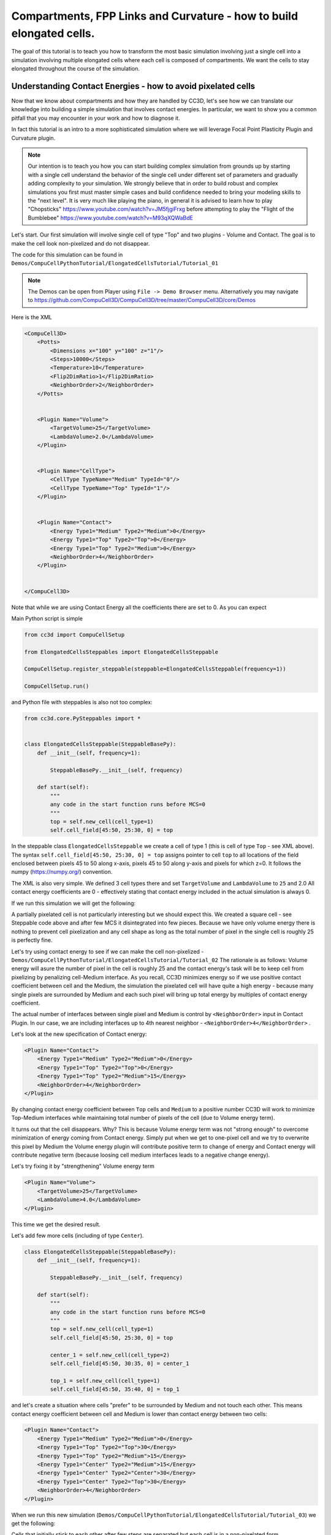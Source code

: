 Compartments, FPP Links and Curvature - how to build elongated cells.
------------------------------------------------------------------------------------------------------------

The goal of this tutorial is to teach you how to transform the most basic simulation involving just a single cell into
a simulation involving multiple elongated cells where each cell is composed of compartments.
We want the cells to stay elongated throughout the course of the simulation.


Understanding Contact Energies - how to avoid pixelated cells
~~~~~~~~~~~~~~~~~~~~~~~~~~~~~~~~~~~~~~~~~~~~~~~~~~~~~~~~~~~~~~

Now that we know about compartments and how they are handled by CC3D, let's see how we can  translate our knowledge
into building a simple simulation that involves contact energies. In particular, we want to show you a common pitfall
that you may encounter in your work and how to diagnose it.

In fact this tutorial is an intro to a more sophisticated simulation where we will leverage Focal Point Plasticity Plugin
and Curvature plugin.

.. note::

    Our intention is to teach you how you can start building complex simulation from grounds up
    by starting with a single cell understand the behavior of the single cell under different set of parameters
    and gradually adding complexity to your simulation. We strongly believe that in order to build robust and complex
    simulations you first must master simple cases and build confidence needed to bring your modeling skills
    to the "next level". It is very much like playing the piano, in general it is advised to learn how to play
    "Chopsticks" https://www.youtube.com/watch?v=JM5fjgiFrxg before attempting to play the "Flight of the Bumblebee" https://www.youtube.com/watch?v=M93qXQWaBdE

Let's start. Our first simulation will involve single cell of type "Top" and two plugins - Volume and Contact.
The goal is to make the cell look non-pixelized and do not disappear.

The code for this simulation can be found in ``Demos/CompuCellPythonTutorial/ElongatedCellsTutorial/Tutorial_01``

.. note::

    The Demos can be open from Player using ``File -> Demo Browser`` menu.
    Alternatively you may navigate to https://github.com/CompuCell3D/CompuCell3D/tree/master/CompuCell3D/core/Demos

Here is the XML

.. code-block:: xml

    <CompuCell3D>
        <Potts>
            <Dimensions x="100" y="100" z="1"/>
            <Steps>10000</Steps>
            <Temperature>10</Temperature>
            <Flip2DimRatio>1</Flip2DimRatio>
            <NeighborOrder>2</NeighborOrder>
        </Potts>


        <Plugin Name="Volume">
            <TargetVolume>25</TargetVolume>
            <LambdaVolume>2.0</LambdaVolume>
        </Plugin>


        <Plugin Name="CellType">
            <CellType TypeName="Medium" TypeId="0"/>
            <CellType TypeName="Top" TypeId="1"/>
        </Plugin>


        <Plugin Name="Contact">
            <Energy Type1="Medium" Type2="Medium">0</Energy>
            <Energy Type1="Top" Type2="Top">0</Energy>
            <Energy Type1="Top" Type2="Medium">0</Energy>
            <NeighborOrder>4</NeighborOrder>
        </Plugin>


    </CompuCell3D>

Note that while we are using Contact Energy all the coefficients there are set to 0. As you can expect

Main Python script is simple

.. code-block:: python

    from cc3d import CompuCellSetup

    from ElongatedCellsSteppables import ElongatedCellsSteppable

    CompuCellSetup.register_steppable(steppable=ElongatedCellsSteppable(frequency=1))

    CompuCellSetup.run()


and Python file with steppables is also not too complex:

.. code-block:: Python

    from cc3d.core.PySteppables import *


    class ElongatedCellsSteppable(SteppableBasePy):
        def __init__(self, frequency=1):

            SteppableBasePy.__init__(self, frequency)

        def start(self):
            """
            any code in the start function runs before MCS=0
            """
            top = self.new_cell(cell_type=1)
            self.cell_field[45:50, 25:30, 0] = top

In the steppable class ``ElongatedCellsSteppable`` we create a cell of type 1 (this is cell of type ``Top`` - see XML above).
The syntax ``self.cell_field[45:50, 25:30, 0] = top`` assigns pointer to cell ``top`` to all locations of the field enclosed
between pixels 45 to 50 along x-axis, pixels 45 to 50 along y-axis and pixels for which z=0. It follows the numpy (https://numpy.org/) convention.

The XML is also very simple. We defined 3 cell types there and set ``TargetVolume`` and ``LambdaVolume`` to ``25`` and 2.0
All contact energy coefficients are 0 - effectively stating that contact energy included in the actual simulation is always 0.

If we run this simulation we will get the following:

|img001|

A partially pixelated cell is not particularly interesting but we should expect this. We created a square cell -  see Steppable code above
and after few MCS it disintegrated into few pieces. Because we have only volume energy there is nothing to prevent cell pixelization
and any cell shape as long as the total number of pixel in the single cell is roughly 25 is perfectly fine.

Let's try using contact energy to see if we can make the cell non-pixelized - ``Demos/CompuCellPythonTutorial/ElongatedCellsTutorial/Tutorial_02``
The rationale is as follows: Volume energy will asure the number of pixel in the cell is roughly 25 and the
contact energy's task will be to keep cell from pixelizing by
penalizing cell-Medium interface. As you recall, CC3D minimizes energy so if we use positive contact coefficient
between cell and the Medium, the simulation the pixelated cell will have quite a high energy - because many single
pixels are surrounded by Medium and each such pixel will bring up total energy by multiples of contact energy coefficient.

The actual number of interfaces between single pixel and Medium is control by ``<NeighborOrder>`` input in Contact Plugin.
In our case, we are including interfaces up to 4th nearest neighbor - ``<NeighborOrder>4</NeighborOrder>`` .

Let's look at the new specification of Contact energy:

.. code-block:: XML

    <Plugin Name="Contact">
        <Energy Type1="Medium" Type2="Medium">0</Energy>
        <Energy Type1="Top" Type2="Top">0</Energy>
        <Energy Type1="Top" Type2="Medium">15</Energy>
        <NeighborOrder>4</NeighborOrder>
    </Plugin>

By changing contact energy coefficient between ``Top`` cells and ``Medium`` to a positive number CC3D will work to
minimize Top-Medium interfaces while maintaining total number of pixels of the cell (due to Volume energy term).

It turns out that the cell disappears. Why? This is because Volume energy term was not "strong enough" to
overcome minimization of energy coming from Contact energy. Simply put when we get to one-pixel cell and we
try to overwrite this pixel by Medium the Volume energy plugin will contribute positive term to change of energy and Contact energy
will contribute negative term (because loosing cell medium interfaces leads to a negative change energy).

Let's try fixing it by "strengthening" Volume energy term


.. code-block:: XML

    <Plugin Name="Volume">
        <TargetVolume>25</TargetVolume>
        <LambdaVolume>4.0</LambdaVolume>
    </Plugin>


|img002|


This time we get the desired result.

Let's add few more cells (including of type ``Center``).

.. code-block:: python

    class ElongatedCellsSteppable(SteppableBasePy):
        def __init__(self, frequency=1):

            SteppableBasePy.__init__(self, frequency)

        def start(self):
            """
            any code in the start function runs before MCS=0
            """
            top = self.new_cell(cell_type=1)
            self.cell_field[45:50, 25:30, 0] = top

            center_1 = self.new_cell(cell_type=2)
            self.cell_field[45:50, 30:35, 0] = center_1

            top_1 = self.new_cell(cell_type=1)
            self.cell_field[45:50, 35:40, 0] = top_1




and let's create a situation where cells "prefer" to be surrounded by Medium and not touch each other. This means
contact energy coefficient between cell and Medium is lower than contact energy between two cells:



.. code-block:: XML

    <Plugin Name="Contact">
        <Energy Type1="Medium" Type2="Medium">0</Energy>
        <Energy Type1="Top" Type2="Top">30</Energy>
        <Energy Type1="Top" Type2="Medium">15</Energy>
        <Energy Type1="Center" Type2="Medium">15</Energy>
        <Energy Type1="Center" Type2="Center">30</Energy>
        <Energy Type1="Center" Type2="Top">30</Energy>
        <NeighborOrder>4</NeighborOrder>
    </Plugin>

When we run this new simulation (``Demos/CompuCellPythonTutorial/ElongatedCellsTutorial/Tutorial_03``) we get the following:

|img003|

|img004|

Cells that initially stick to each other after few steps are separated but each cell is in a non-pixelated form.

Writing Convenience function to create elongated cell
+++++++++++++++++++++++++++++++++++++++++++++++++++++

When we look at the Python code above where we created 3 cells we can see that it would be nice to have a function that
would create entire cell for us. Here is a prototype of such function:

The entire code can be found here: ``Demos/CompuCellPythonTutorial/ElongatedCellsTutorial/Tutorial_04``

.. code-block:: python

    class ElongatedCellsSteppable(SteppableBasePy):
        def __init__(self, frequency=1):

            SteppableBasePy.__init__(self, frequency)

        def start(self):
            self.create_arranged_cells(x_s=25, y_s=25, size=5, cell_type_ids=[1, 2, 2, 2, 2, 1])
            for cell in self.cell_list:
                print("cell id=", cell.id, " cluster_id=", cell.clusterId)

        def create_arranged_cells(self, x_s, y_s, size, cell_type_ids=None):
            """
            this function creates vertically arranged cells.

            x_s, ys - coordinates of bottom_left corner of the cell arrangement
            size - size of the cell arrangement
            cell_type_ids - list of cell type ids

            """
            for i, cell_type_id in enumerate(cell_type_ids):
                cell = self.new_cell(cell_type=cell_type_id)
                self.cell_field[x_s : x_s + size, y_s + i * size : y_s + (i + 1) * size, 0] = cell


This function iterates over a list of ``cell_type_ids`` and for each new cell type listed it creates a new cell of this
type that is placed 5 pixel above previous cell. Note that we want to have cell types  of "first" and "last" cell to be different because
they will play a special role as we start using FocalPointPlasticity Links and ExternalPotential plugins later in the chapter

When we run the simulation we will see the following initial configuration (after first MCS and after several MCS):

|img005|


|img006|

Adding convenience functions to your steppables will make your code easier to read and maintain

Making Compartmentalized Cell
~~~~~~~~~~~~~~~~~~~~~~~~~~~~~

To understand better the concept of compartmentalized cell we added a printout in the ``start`` function that prints
cells' ``cell.id`` and ``clusterId``. When we dont have compartmentalized cells in our simulation, no two cells share
the same ``clusterId`` or each cell's ``id`` is paired with a distinct ``clusterId`` - as we can see from the printout
below:

.. code-block:: console

    cell id= 1  clusterId= 1
    cell id= 2  clusterId= 2
    cell id= 3  clusterId= 3
    cell id= 4  clusterId= 4
    cell id= 5  clusterId= 5
    cell id= 6  clusterId= 6


Let's change it. Instead of creating 6 independent cells let's assign them to the same cluster so that our six cells
will now be turned into compartments of a single cell with ``clusterId`` 1. From the modeling point of view this
corresponds to a situation where you would like your biological cells be represented with more level of internal details.
Perhaps you would like to simulate polarized cells, or perhaps you may want to better control shape of cells.

Here the code (``Demos/CompuCellPythonTutorial/ElongatedCellsTutorial/Tutorial_05``) that turns six
independent cells in to six compartments of a single compartmentalized cell:

.. code-block:: python

    def create_arranged_cells(self, x_s, y_s, size, cell_type_ids=None):
        """
        this function creates vertically arranged cells.

        x_s, ys - coordinates of bottom_left corner of the cell arrangement
        size - size of the cell arrangement
        cell_type_ids - list of cell type ids

        """
        cluster_id = None
        for i, cell_type_id in enumerate(cell_type_ids):
            cell = self.new_cell(cell_type=cell_type_id)

            if i == 0:
                cluster_id = cell.clusterId
            else:
                # to make all cells created by this function, we must reassign clusterId
                # of all the cells created by this function except the first one
                # When the first cell gets created, it gets reassigned clusterId by
                # CompuCell3D and we will use this clusterId to assign it to all other cells created by this function
                self.reassign_cluster_id(cell=cell, cluster_id=cluster_id)
            self.cell_field[x_s : x_s + size, y_s + i * size : y_s + (i + 1) * size, 0] = cell

and here is the printout of cell ``id``s and ``clusterId``s:

.. code-block:: console

    cell id= 1  clusterId= 1
    cell id= 2  clusterId= 1
    cell id= 3  clusterId= 1
    cell id= 4  clusterId= 1
    cell id= 5  clusterId= 1
    cell id= 6  clusterId= 1


As we can tell all 6 cells share the same ``clusterId`` which means they represent single compartmentalized cells
that is composed of 6 compartments.

It is interesting how we have accomplished this assignment. It is worth pointing out that naive assignment of ``cell.id``
or ``cell.clusterId`` , for example ``cell.clusterId = 20`` will lead to an error:

.. code-block:: console

    AttributeError: ASSIGNMENT cell. clusterId=1 is illegal. clusterId is read only variable

Instead you must use steppable built-in function called ``self.reassign_cluster_id`` to reassign ``clusterId`` of a cell

If we look at the code - ``create_arranged_cells`` - notice that when we iterate over list of ``cell_type_ids``
we first create cell and then we keep track of the ``clusterId`` of the first cell that was created inside the ``for``
loop. For each subsequently created cell we reassign it's ``clusterId`` attribute to match the ``clusterId`` of the
cell that was created first. Normally when new cell gets created CC3D will bump both ``cell.id`` and ``cell.clusterId``
but by reassigning we are correcting CC3D default behavior so all six cells end up with ``clusterId`` 1.
Here is the initial configuration of the cell field:

|img007|


But if we run simulation a bit longer we will get the following:

|img008|

This is not what we expected. In the previous simulation all cells were nicely separated, but now, with the same energy
parameters we are getting a completely different simulation where cells are pixelated and intermixed with each other.
The only change we did was reassigning ``clusterId``s. The explanation is simple but not obvious.
The Contact energy plugin that controls whether cells like to stick to each
other or like to be surrounded by Medium works only between cells that are members of different clusters.
Contact energy plugin computes adhesion energy between cells that are members of different clusters but when two cells that belong
to the same cluster touch each other such junctions are ignored by contact energy. In other words, if we have 5 compartments, i.e.
5 cells that are members of the same cluster the contribution of Contact energy will be 0 regardles if those cells are far
apart of clustered together.  Those cell-cell interfaces within a single cluster will
not contribute anything to the change of energy. Therefore, in order to minimize energy CC3D will bundle cells together,
in order to minimize cell-Medium interfaces because Medium is considered a separate cluster so in our simulation we will have two clusters - Medium
and cluster composed of 5 cells. Each such interface between those two clusters contributes 15 units of energy and CC3D minimizes those contributions by bundling cells together into a single domain


To make sure this is indeed the case, go back to ``Demos/CompuCellPythonTutorial/ElongatedCellsTutorial/Tutorial_04`` and change
definition of Contact energy to looks as follows:

.. code-block:: XML

    <Plugin Name="Contact">
        <Energy Type1="Medium" Type2="Medium">0</Energy>
        <Energy Type1="Top" Type2="Top">0</Energy>
        <Energy Type1="Top" Type2="Medium">15</Energy>
        <Energy Type1="Center" Type2="Medium">15</Energy>
        <Energy Type1="Center" Type2="Center">0</Energy>
        <Energy Type1="Center" Type2="Top">0</Energy>
        <NeighborOrder>4</NeighborOrder>
    </Plugin>

and you will get exactly the same cell shape as we did in the current simulation with compartmentalized cells.

ContactInternal Plugin
++++++++++++++++++++++

To restore the expected behavior (where we have 6 cells that are members of the same cluster but are not
intermingled with each other) we need to add a plugin that will count energy contributions coming from interfaces
between cells that belong to the same cluster. Here is the XML code we need to include -
``Demos/CompuCellPythonTutorial/ElongatedCellsTutorial/Tutorial_06``:

.. code-block:: XML

    <Plugin Name="Contact">
        <Energy Type1="Medium" Type2="Medium">0</Energy>
        <Energy Type1="Top" Type2="Top">30</Energy>
        <Energy Type1="Top" Type2="Medium">15</Energy>
        <Energy Type1="Center" Type2="Center">30</Energy>
        <Energy Type1="Center" Type2="Top">30</Energy>
        <Energy Type1="Center" Type2="Medium">15</Energy>

        <NeighborOrder>4</NeighborOrder>
    </Plugin>

    <Plugin Name="ContactInternal">

        <Energy Type1="Top" Type2="Top">30</Energy>
        <Energy Type1="Center" Type2="Center">30</Energy>
        <Energy Type1="Center" Type2="Top">30</Energy>


        <NeighborOrder>4</NeighborOrder>
    </Plugin>


Contact and ContactInternal work in tandem. Contact takes care of interfaces between cells that belong to different clusters
while ContactInternal computes energies coming from interfaces between cells belonging to the same cluster. Now each cell-cell
interface coming from same cluster will add 30 units of energy which combined with 15 units between cell and Medium will cause cells
to avoid intermingling.

|img009|


FocalPointPlasticity Plugin - constraining intercellular distances
++++++++++++++++++++++++++++++++++++++++++++++++++++++++++++++++++

Now that we understand how to handle Contact and ContactInternal plugins, let us focus attention on energy terms that will
allow us to constrain distances between cells. :ref:`fpp-plugin` (**FPP**) is one of the solutions.

This plugin implements energy term that penalizes deviations from target distance between two cells that are connected
by FPP link. This plugin is described in details in :ref:`fpp-plugin`, but it is worth mentioning that
this plugin has separate mechanisms for handling links between cells that are part of the same cluster and cells that
are part of different clusters. The simulation code we will use in this section is in ``Demos/CompuCellPythonTutorial/ElongatedCellsTutorial/Tutorial_07``

In order to add spring-like links between members of the same cluster we need to add the following section to the XML

.. code-block:: XML

    <Plugin Name="FocalPointPlasticity">

        <InternalParameters Type1="Top" Type2="Center">
            <Lambda>100.0</Lambda>
            <ActivationEnergy>-50.0</ActivationEnergy>
            <TargetDistance>5</TargetDistance>
            <MaxDistance>10.0</MaxDistance>
            <MaxNumberOfJunctions>1</MaxNumberOfJunctions>
        </InternalParameters>

        <InternalParameters Type1="Center" Type2="Center">
            <Lambda>100.0</Lambda>
            <ActivationEnergy>-50.0</ActivationEnergy>
            <TargetDistance>5</TargetDistance>
            <MaxDistance>10.0</MaxDistance>
            <MaxNumberOfJunctions>2</MaxNumberOfJunctions>
        </InternalParameters>

   </Plugin>

Because in our initial compartment arrangement we have two ``Top`` cells capping the "ends" of the cluster we want to allow only
a single internal (i.e. between compartments) link between ``Top`` and ``Center`` cells. However for ``Center`` cells
we will allow two internal links. Let's run the simulation and turn on visualization of the links (Visualization-> FPP Links):

After few MCS (FPP links might take few MCS to form because there is stochasticity involved in establishing links between cells)
we will see the following picture

|img010|

If we let the simulation run for a while, however, we will see that while the distance between cells is maintained, the cells do not become elongated.

|img011|

Additionally, if we lower FPP Lambdas from 100 to 10:

.. code-block:: XML

    <Plugin Name="FocalPointPlasticity">

        <InternalParameters Type1="Top" Type2="Center">
            <Lambda>10.0</Lambda>
            <ActivationEnergy>-50.0</ActivationEnergy>
            <TargetDistance>5</TargetDistance>
            <MaxDistance>10.0</MaxDistance>
            <MaxNumberOfJunctions>1</MaxNumberOfJunctions>
        </InternalParameters>

        <InternalParameters Type1="Center" Type2="Center">
            <Lambda>10.0</Lambda>
            <ActivationEnergy>-50.0</ActivationEnergy>
            <TargetDistance>5</TargetDistance>
            <MaxDistance>10.0</MaxDistance>
            <MaxNumberOfJunctions>2</MaxNumberOfJunctions>
        </InternalParameters>

   </Plugin>


We will see that ``Center`` cells that initially touched ``Top``  cell form additional links between themselves.
This happens because those two ``Center`` cells can form two links between Center themselves. The first link is formed
at the beginning of the simulation but during the course of the simulation , when those two ``Center`` cells come together
(e.g. due to weak FPP Lambda) there is nothing keeping them form forming another link.

|img012|

.. note::

    To prevent this situation where ``Center`` cells form a "triangle of links" you may add an override in the FocalPointPlasticity
    Plugin that will cap number of total links that Center cells can form to 2 links:

    .. code-block:: xml

        <Plugin Name="FocalPointPlasticity">

            <InternalParameters Type1="Top" Type2="Center">
                <Lambda>100.0</Lambda>
                <ActivationEnergy>-50.0</ActivationEnergy>
                <TargetDistance>5</TargetDistance>
                <MaxDistance>10.0</MaxDistance>
                <MaxNumberOfJunctions>1</MaxNumberOfJunctions>
            </InternalParameters>

            <InternalParameters Type1="Center" Type2="Center">
                <Lambda>100.0</Lambda>
                <ActivationEnergy>-50.0</ActivationEnergy>
                <TargetDistance>5</TargetDistance>
                <MaxDistance>10.0</MaxDistance>
                <MaxNumberOfJunctions>2</MaxNumberOfJunctions>
            </InternalParameters>

            <InternalMaxTotalNumberOfLinks CellType="Center">2</InternalMaxTotalNumberOfLinks>

       </Plugin>


Curvature Plugin
++++++++++++++++

Let us now put everything together and implement elongated compartmentalized cell. The solution that will prevent two
``Center`` cells (the ones that initially were touching ``Top`` cell), from forming an extra FPP link,
is to use Curvature Plugin. The :ref:`curvature-plugin` constrains the angle at which two adjacent links can form.
By using high value of Curvature lambda you may constrain two adjacent links to form a straight line
and by adiabatically lowering the lambda you can control how much elongated cell can bend.
The code for this section is in ``Demos/CompuCellPythonTutorial/ElongatedCellsTutorial/Tutorial_08``

Here is the code that we add to the XML to enable Curvature energy calculations:

.. code-block:: XML

    <Plugin Name="Curvature">

        <InternalParameters Type1="Top" Type2="Center">
            <Lambda>1000.0</Lambda>
            <ActivationEnergy>-50.0</ActivationEnergy>
        </InternalParameters>

        <InternalParameters Type1="Center" Type2="Center">
            <Lambda>1000.0</Lambda>
            <ActivationEnergy>-50.0</ActivationEnergy>
        </InternalParameters>



        <InternalTypeSpecificParameters>
            <Parameters TypeName="Top" MaxNumberOfJunctions="1" NeighborOrder="1"/>
            <Parameters TypeName="Center" MaxNumberOfJunctions="2" NeighborOrder="1"/>
        </InternalTypeSpecificParameters>

    </Plugin>


With this extra addition the compartments will form a line even if we let the simulation run for a very long time:

|img013|


As you probably have noticed, the syntax for this plugin resembles the syntax of the FPP plugin - we have ``<Lambda>``,
``<ActivationEnergy>``, ``MaxNumberOfJunctions`` . This is because Curvature plugin establishes its own set of "links" between
cells but those links are not used to penalize intercellular distance but rather to penalize the deviation from straight line
arrangement of compartment cells

Adding persistent motion to cells
+++++++++++++++++++++++++++++++++

Let us add a bit more code to make this simulation more interesting. First, we will create more cells. We will use
our convenience function ``create_arranged_cells`` and as a result all of those cells will be arranged vertically -
this will not be a problem though because, next, we will be applying random force to the "first" cell of each cluster i.e.
to the cell that is created first in each cluster. We will store a list of "first" cells inside member variable
``self.list_of_leading_cells = []`` which is a list.
Before we apply any force, we will give simulation a generous 300 MCS for all the FPP links to get established.
If we applied force before links are established it is likely that some ``Top`` cell could have moved away from the
cluster before links had a chance to form. Next, every 500 MCS we will reassign random forces applied to "first" cells.

The simulation code can be found in ``Demos/CompuCellPythonTutorial/ElongatedCellsTutorial/Tutorial_09``


In terms of XML modification, we only need to add a one-liner that enables ExternalPotential plugin that simulates
external force:

.. code-block:: XML

    <Plugin Name="ExternalPotential"/>

Notice that we do not specify any parameters because we will use Python to set force vectors applied to "first" cells

We also have to be careful to ensure that cells stored in that list do
not disappear because if the do disappear and we try to reference them we will get Segmentation Fault Error.
We will show later how we could avoid this issue in the code , just to show you how to handle situation of that type.

The ``ElongatedCellsSteppables.py`` is more interesting:

.. code-block:: Python

    from cc3d.core.PySteppables import *
    import random


    class ElongatedCellsSteppable(SteppableBasePy):
        def __init__(self, frequency=1):

            SteppableBasePy.__init__(self, frequency)
            self.list_of_leading_cells = []
            self.maxAbsLambdaX = 10

        def start(self):
            # creating 5 "vertical" compartmental cells that are separated from each other in the x direction
            # each compartmental consists of 5 compartments that have cell type ids: 1, 2, 2, 2, 1 respectively
            self.create_arranged_cells(x_s=25, y_s=25, size=5, cell_type_ids=[1, 2, 2, 2, 2, 1])
            self.create_arranged_cells(x_s=40, y_s=25, size=5, cell_type_ids=[1, 2, 2, 2, 2, 1])

            self.create_arranged_cells(x_s=50, y_s=5, size=5, cell_type_ids=[1, 2, 2, 2, 2, 1])
            self.create_arranged_cells(x_s=60, y_s=40, size=5, cell_type_ids=[1, 2, 2, 2, 2, 1])
            self.create_arranged_cells(x_s=70, y_s=60, size=5, cell_type_ids=[1, 2, 2, 2, 2, 1])

            for cell in self.cell_list:
                print("cell id=", cell.id, " clusterId=", cell.clusterId)

        def create_arranged_cells(self, x_s, y_s, size, cell_type_ids=None):
            """
            this function creates vertically arranged cells.

            x_s, ys - coordinates of bottom_left corner of the cell arrangement
            size - size of the cell arrangement
            cell_type_ids - list of cell type ids

            """
            cluster_id = None
            for i, cell_type_id in enumerate(cell_type_ids):
                cell = self.new_cell(cell_type=cell_type_id)

                if i == 0:
                    cluster_id = cell.clusterId
                    self.list_of_leading_cells.append(cell)
                else:
                    # to make all cells created by this function, we must reassign clusterId
                    # of all the cells created by this function except the first one
                    # When the first cell gets created, it gets reassigned clusterId by
                    # CompuCell3D and we will use this clusterId to assign it to all other cells created by this function
                    self.reassign_cluster_id(cell=cell, cluster_id=cluster_id)
                self.cell_field[x_s : x_s + size, y_s + i * size : y_s + (i + 1) * size, 0] = cell

        def step(self, mcs):

            if mcs < 300:
                return

            if not mcs % 500:
                # randomize force applied to leading cell
                for cell in self.list_of_leading_cells:
                    cell.lambdaVecX = random.randint(-self.maxAbsLambdaX, self.maxAbsLambdaX)
                    cell.lambdaVecY = random.randint(-self.maxAbsLambdaX, self.maxAbsLambdaX)


Inside the ``step`` method we create not one but several linear clusters - notice how we vary location of
bottom left coordinates of each cluster.

Inside constructor:

.. code-block:: python

        def __init__(self, frequency=1):

            SteppableBasePy.__init__(self, frequency)
            self.list_of_leading_cells = []
            self.maxAbsLambdaX = 10

we create ``self.list_of_leading_cells`` that holds cell objects representing "first" cells of each cluster. Storing of the
"first" cell of each cluster takes place inside  ``self.create_arranged_cells`` method.
We also add a convenience variable ``self.maxAbsLambdaX = 10`` that determines absolute value of
force component - in x or y directions.
We also introduce ``step(self, mcs)`` which "does nothing" for first 300 MCS and after 300 mcs it assigns a random force to each cell
in the ``self.list_of_leading_cells`` every 500 MCS  - we use ``if not mcs % 500:`` to execute code every 500 MCS.

Here are few screenshots of the simulation:

MCS=447:

|img014|


MCS=1125:

|img015|

MCS=4006:

|img016|

MCS=8289:

|img017|


Notice, how cells belonging to a different clusters in general to not "mix with each other". We can control this behavior
by adjusting Contact energy plugin coefficients - because they govern interactions between cells belonging to
different clusters

.. note::

    It is possible that you may apply a force that is too large and FPP links may break. To handle situations
    like this you should run simulation many times and observe issues and write a code that addresses them


Let us write a more robust code is better prepared to handle cells that may disappear (``Top`` cells to which we apply the force)

.. code-block:: python

    class ElongatedCellsSteppable(SteppableBasePy):
        def __init__(self, frequency=1):

            SteppableBasePy.__init__(self, frequency)
            self.leading_cells_ids = set()
            self.maxAbsLambdaX = 10

        def start(self):
            self.create_arranged_cells(x_s=25, y_s=25, size=5, cell_type_ids=[1, 2, 2, 2, 2, 1])
            self.create_arranged_cells(x_s=40, y_s=25, size=5, cell_type_ids=[1, 2, 2, 2, 2, 1])

            self.create_arranged_cells(x_s=50, y_s=5, size=5, cell_type_ids=[1, 2, 2, 2, 2, 1])
            self.create_arranged_cells(x_s=60, y_s=40, size=5, cell_type_ids=[1, 2, 2, 2, 2, 1])
            self.create_arranged_cells(x_s=70, y_s=60, size=5, cell_type_ids=[1, 2, 2, 2, 2, 1])

            for cell in self.cell_list:
                print("cell id=", cell.id, " clusterId=", cell.clusterId)

        def create_arranged_cells(self, x_s, y_s, size, cell_type_ids=None):
            """
            this function creates vertically arranged cells.

            x_s, ys - coordinates of bottom_left corner of the cell arrangement
            size - size of the cell arrangement
            cell_type_ids - list of cell type ids

            """
            cluster_id = None
            for i, cell_type_id in enumerate(cell_type_ids):
                cell = self.new_cell(cell_type=cell_type_id)

                if i == 0:
                    cluster_id = cell.clusterId
                    self.leading_cells_ids.add(cell.id)
                else:
                    # to make all cells created by this function, we must reassign clusterId
                    # of all the cells created by this function except the first one
                    # When the first cell gets created, it gets reassigned clusterId by
                    # CompuCell3D and we will use this clusterId to assign it to all other cells created by this function
                    self.reassign_cluster_id(cell=cell, cluster_id=cluster_id)
                self.cell_field[x_s : x_s + size, y_s + i * size : y_s + (i + 1) * size, 0] = cell

        def step(self, mcs):

            if mcs < 300:
                return

            if not mcs % 500:
                # randomize force applied to leading cell
                for cell in self.cell_list:
                    if cell.id in self.leading_cells_ids:
                        cell.lambdaVecX = random.randint(-self.maxAbsLambdaX, self.maxAbsLambdaX)
                        cell.lambdaVecY = random.randint(-self.maxAbsLambdaX, self.maxAbsLambdaX)


Let us outline the changes we made

1. Instead of using ``self.list_of_leading_cells`` to store cell objects, we use a set ``self.leading_cells_ids`` to store cell ids (integers).
Python set has this nice property that lookups are instantaneous.

2. Instead of iterating the list with cell objects we iterate over each cell in the simulation (yes,
a bit inefficient by we can speed it up by iterating over cells of type ``Top``) and we check if ``cell.id`` is in ``self.leading_cells_ids``
and only then we apply the force.

This change will avoid accessing ``Top`` cell object that was deleted in the course fo the simulation.

In summary, in this case study we have demonstrated how to turn a very simple simulation involving just a single cell into
a not-so-trivial simulation that involves multiple motile, elongated compartmental cells.


.. |img001| image:: images/elongated_cells_tutorial/img001.png
    :scale: 50%

.. |img002| image:: images/elongated_cells_tutorial/img002.png
    :scale: 50%

.. |img003| image:: images/elongated_cells_tutorial/img003.png
    :scale: 50%

.. |img004| image:: images/elongated_cells_tutorial/img004.png
    :scale: 50%

.. |img005| image:: images/elongated_cells_tutorial/img005.png
    :scale: 50%

.. |img006| image:: images/elongated_cells_tutorial/img006.png
    :scale: 50%

.. |img007| image:: images/elongated_cells_tutorial/img007.png
    :scale: 50%

.. |img008| image:: images/elongated_cells_tutorial/img008.png
    :scale: 50%

.. |img009| image:: images/elongated_cells_tutorial/img009.png
    :scale: 50%

.. |img010| image:: images/elongated_cells_tutorial/img010.png
    :scale: 50%

.. |img011| image:: images/elongated_cells_tutorial/img011.png
    :scale: 50%

.. |img012| image:: images/elongated_cells_tutorial/img012.png
    :scale: 50%

.. |img013| image:: images/elongated_cells_tutorial/img013.png
    :scale: 50%

.. |img014| image:: images/elongated_cells_tutorial/img014.png
    :scale: 50%

.. |img015| image:: images/elongated_cells_tutorial/img015.png
    :scale: 50%

.. |img016| image:: images/elongated_cells_tutorial/img016.png
    :scale: 50%

.. |img017| image:: images/elongated_cells_tutorial/img017.png
    :scale: 50%